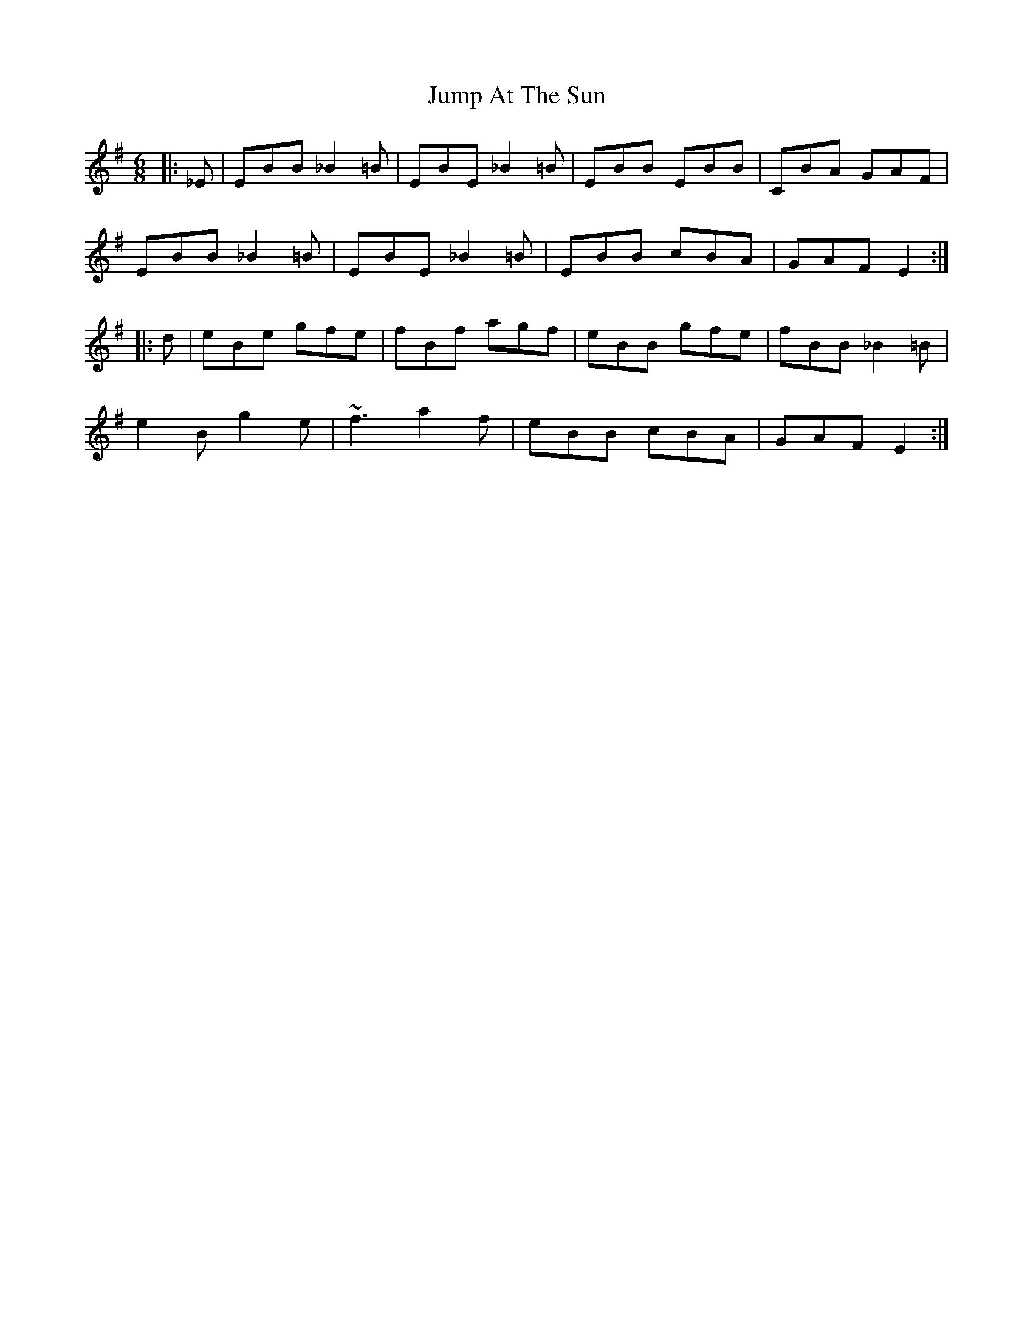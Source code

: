 X: 21025
T: Jump At The Sun
R: jig
M: 6/8
K: Eminor
|:_E|EBB _B2=B|EBE _B2=B|EBB EBB|CBA GAF|
EBB _B2=B|EBE _B2=B|EBB cBA|GAF E2:|
|:d|eBe gfe|fBf agf|eBB gfe|fBB _B2 =B|
e2 B g2 e|~f3 a2 f|eBB cBA|GAF E2:|

